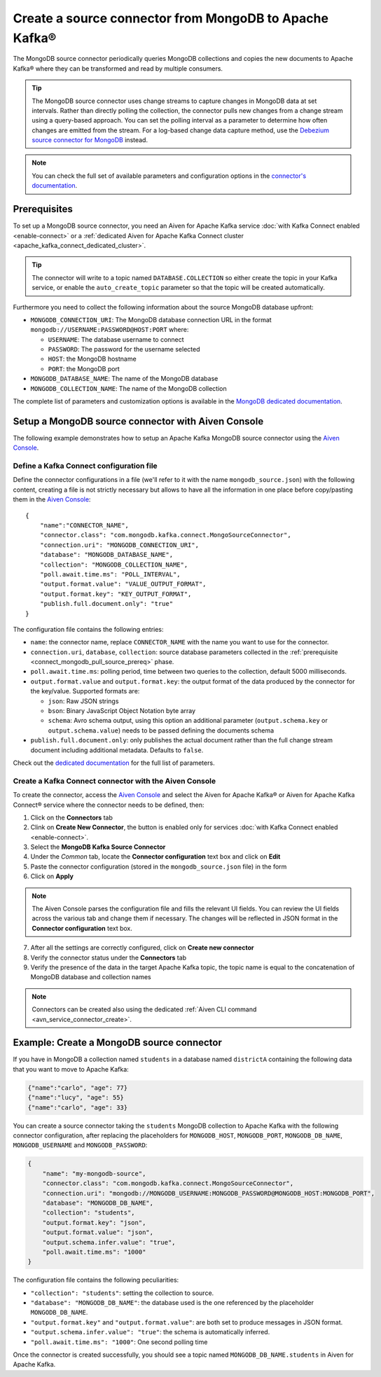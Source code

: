 Create a source connector from MongoDB to Apache Kafka®
=======================================================

The MongoDB source connector periodically queries MongoDB collections and copies the new documents to Apache Kafka® where they can be transformed and read by multiple consumers.

.. Tip::

    The MongoDB source connector uses change streams to capture changes in MongoDB data at set intervals. Rather than directly polling the collection, the connector pulls new changes from a change stream using a query-based approach. You can set the polling interval as a parameter to determine how often changes are emitted from the stream. For a log-based change data capture method, use the `Debezium source connector for MongoDB <https://debezium.io/documentation/reference/stable/connectors/mongodb.html>`_ instead.

.. note::

    You can check the full set of available parameters and configuration options in the `connector's documentation <https://docs.mongodb.com/kafka-connector/current/>`_.

.. _connect_mongodb_pull_source_prereq:

Prerequisites
-------------

To set up a MongoDB source connector, you need an Aiven for Apache Kafka service :doc:`with Kafka Connect enabled <enable-connect>` or a :ref:`dedicated Aiven for Apache Kafka Connect cluster <apache_kafka_connect_dedicated_cluster>`. 

.. Tip::

  The connector will write to a topic named ``DATABASE.COLLECTION`` so either create the topic in your Kafka service, or enable the ``auto_create_topic`` parameter so that the topic will be created automatically.

Furthermore you need to collect the following information about the source MongoDB database upfront:

* ``MONGODB_CONNECTION_URI``: The MongoDB database connection URL in the format ``mongodb://USERNAME:PASSWORD@HOST:PORT`` where:

  * ``USERNAME``: The database username to connect
  * ``PASSWORD``: The password for the username selected
  * ``HOST``: the MongoDB hostname
  * ``PORT``: the MongoDB port

* ``MONGODB_DATABASE_NAME``: The name of the MongoDB database
* ``MONGODB_COLLECTION_NAME``: The name of the MongoDB collection

The complete list of parameters and customization options is available in the `MongoDB dedicated documentation <https://docs.mongodb.com/kafka-connector/current/>`_.

Setup a MongoDB source connector with Aiven Console
-------------------------------------------------------

The following example demonstrates how to setup an Apache Kafka MongoDB source connector using the `Aiven Console <https://console.aiven.io/>`_.

Define a Kafka Connect configuration file
'''''''''''''''''''''''''''''''''''''''''

Define the connector configurations in a file (we'll refer to it with the name ``mongodb_source.json``) with the following content, creating a file is not strictly necessary but allows to have all the information in one place before copy/pasting them in the `Aiven Console <https://console.aiven.io/>`_:

::

    {
        "name":"CONNECTOR_NAME",
        "connector.class": "com.mongodb.kafka.connect.MongoSourceConnector",
        "connection.uri": "MONGODB_CONNECTION_URI",
        "database": "MONGODB_DATABASE_NAME",
        "collection": "MONGODB_COLLECTION_NAME",
        "poll.await.time.ms": "POLL_INTERVAL",
        "output.format.value": "VALUE_OUTPUT_FORMAT",
        "output.format.key": "KEY_OUTPUT_FORMAT",
        "publish.full.document.only": "true"
    }

The configuration file contains the following entries:

* ``name``: the connector name, replace ``CONNECTOR_NAME`` with the name you want to use for the connector.
* ``connection.uri``, ``database``, ``collection``: source database parameters collected in the :ref:`prerequisite <connect_mongodb_pull_source_prereq>` phase. 
* ``poll.await.time.ms``: polling period, time between two queries to the collection, default 5000 milliseconds.
* ``output.format.value`` and ``output.format.key``: the output format of the data produced by the connector for the key/value. Supported formats are: 
    
  * ``json``: Raw JSON strings 
  * ``bson``: Binary JavaScript Object Notation byte array
  * ``schema``: Avro schema output, using this option an additional parameter (``output.schema.key`` or ``output.schema.value``) needs to be passed defining the documents schema

* ``publish.full.document.only``: only publishes the actual document rather than the full change stream document including additional metadata. Defaults to ``false``.


Check out the `dedicated documentation <https://docs.mongodb.com/kafka-connector/current/>`_ for the full list of parameters.

Create a Kafka Connect connector with the Aiven Console
'''''''''''''''''''''''''''''''''''''''''''''''''''''''

To create the connector, access the `Aiven Console <https://console.aiven.io/>`_ and select the Aiven for Apache Kafka® or Aiven for Apache Kafka Connect® service where the connector needs to be defined, then:

1. Click on the **Connectors** tab
2. Clink on **Create New Connector**, the button is enabled only for services :doc:`with Kafka Connect enabled <enable-connect>`.
3. Select the **MongoDB Kafka Source Connector**
4. Under the *Common* tab, locate the **Connector configuration** text box and click on **Edit**
5. Paste the connector configuration (stored in the ``mongodb_source.json`` file) in the form
6. Click on **Apply**

.. Note::

    The Aiven Console parses the configuration file and fills the relevant UI fields. You can review the UI fields across the various tab and change them if necessary. The changes will be reflected in JSON format in the **Connector configuration** text box.

7. After all the settings are correctly configured, click on **Create new connector**
8. Verify the connector status under the **Connectors** tab
9. Verify the presence of the data in the target Apache Kafka topic, the topic name is equal to the concatenation of MongoDB database and collection names

.. Note::

    Connectors can be created also using the dedicated :ref:`Aiven CLI command <avn_service_connector_create>`.

Example: Create a MongoDB source connector
------------------------------------------

If you have in MongoDB a collection named ``students`` in a database named ``districtA`` containing the following data that you want to move to Apache Kafka:

.. code-block:: json

    {"name":"carlo", "age": 77}
    {"name":"lucy", "age": 55}
    {"name":"carlo", "age": 33}

You can create a source connector taking the ``students`` MongoDB collection to Apache Kafka with the following connector configuration, after replacing the placeholders for ``MONGODB_HOST``, ``MONGODB_PORT``, ``MONGODB_DB_NAME``, ``MONGODB_USERNAME`` and ``MONGODB_PASSWORD``:

.. code-block:: json

    {
        "name": "my-mongodb-source",
        "connector.class": "com.mongodb.kafka.connect.MongoSourceConnector",
        "connection.uri": "mongodb://MONGODB_USERNAME:MONGODB_PASSWORD@MONGODB_HOST:MONGODB_PORT",
        "database": "MONGODB_DB_NAME",
        "collection": "students",
        "output.format.key": "json",
        "output.format.value": "json",
        "output.schema.infer.value": "true",
        "poll.await.time.ms": "1000"   
    }

The configuration file contains the following peculiarities:

* ``"collection": "students"``: setting the collection to source.
* ``"database": "MONGODB_DB_NAME"``: the database used is the one referenced by the placeholder ``MONGODB_DB_NAME``.
* ``"output.format.key"`` and ``"output.format.value"``: are both set to produce messages in JSON format.
* ``"output.schema.infer.value": "true"``: the schema is automatically inferred.
* ``"poll.await.time.ms": "1000"``: One second polling time

Once the connector is created successfully, you should see a topic named ``MONGODB_DB_NAME.students`` in Aiven for Apache Kafka.